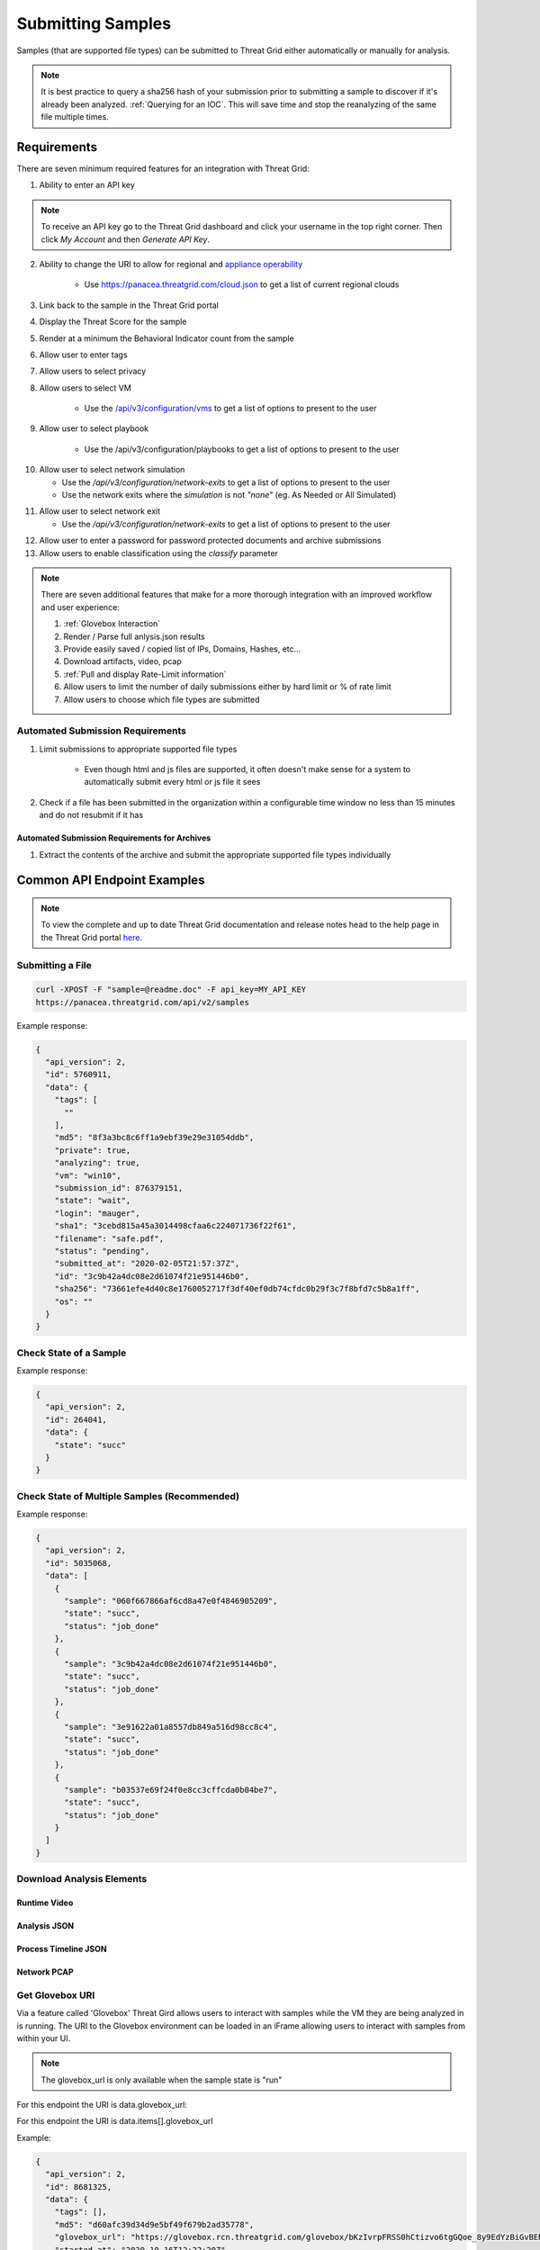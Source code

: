 Submitting Samples
==================
Samples (that are supported file types) can be submitted to Threat Grid either automatically or manually for analysis.

.. NOTE::

    It is best practice to query a sha256 hash of your submission prior to submitting a sample to discover if it's
    already been analyzed. :ref:`Querying for an IOC`. This will save time and stop the reanalyzing of the same file multiple times.

Requirements
------------
There are seven minimum required features for an integration with Threat Grid:

1. Ability to enter an API key

.. NOTE::

    To receive an API key go to the Threat Grid dashboard and click your username in the top right corner.
    Then click `My Account` and then `Generate API Key`.


2. Ability to change the URI to allow for regional and `appliance operability <https://www.cisco.com/c/en/us/support/security/amp-threat-grid-appliances/products-installation-guides-list.html>`_

    - Use https://panacea.threatgrid.com/cloud.json to get a list of current regional clouds


3. Link back to the sample in the Threat Grid portal
4. Display the Threat Score for the sample
5. Render at a minimum the Behavioral Indicator count from the sample
6. Allow user to enter tags
7. Allow users to select privacy
8. Allow users to select VM

    - Use the `/api/v3/configuration/vms <https://panacea.threatgrid.com/mask/api-doc/api/v3/configuration/vms>`_ to get a list of options to present to the user

.. image:: _static/vm.png
    :target: _static/vm.html
    :width: 445px
    :align: center
    :height: 300px

9. Allow user to select playbook

    - Use the /api/v3/configuration/playbooks to get a list of options to present to the user

.. image:: _static/playbook.png
    :target: _static/playbook.html
    :width: 500px
    :align: center
    :height: 300px

10. Allow user to select network simulation

    - Use the `/api/v3/configuration/network-exits` to get a list of options to present to the user
    - Use the network exits where the `simulation` is not `"none"` (eg. As Needed or All Simulated)

.. image:: _static/network.png
    :target: _static/network.html
    :width: 500px
    :align: center
    :height: 100px

11. Allow user to select network exit

    -  Use the `/api/v3/configuration/network-exits` to get a list of options to present to the user

.. image:: _static/exit.png
    :target: _static/exit.html
    :width: 500px
    :align: center
    :height: 300px

12. Allow user to enter a password for password protected documents and archive submissions
13. Allow users to enable classification using the `classify` parameter

.. NOTE::

    There are seven additional features that make for a more thorough integration with an improved workflow and user experience:

    1. :ref:`Glovebox Interaction`
    2. Render / Parse full anlysis.json results
    3. Provide easily saved / copied list of IPs, Domains, Hashes, etc...
    4. Download artifacts, video, pcap
    5. :ref:`Pull and display Rate-Limit information`
    6. Allow users to limit the number of daily submissions either by hard limit or % of rate limit
    7. Allow users to choose which file types are submitted

Automated Submission Requirements
^^^^^^^^^^^^^^^^^^^^^^^^^^^^^^^^^

1. Limit submissions to appropriate supported file types

    - Even though html and js files are supported, it often doesn't make sense for a system to automatically submit every html or js file it sees
2. Check if a file has been submitted in the organization within a configurable time window no less than 15 minutes and do not resubmit if it has

Automated Submission Requirements for Archives
""""""""""""""""""""""""""""""""""""""""""""""
1. Extract the contents of the archive and submit the appropriate supported file types individually

Common API Endpoint Examples
----------------------------

.. NOTE::

    To view the complete and up to date Threat Grid documentation and release notes head to the help page in the Threat Grid portal `here <https://panacea.threatgrid.com/mask/doc>`_.

Submitting a File
^^^^^^^^^^^^^^^^^

.. http:example::

    POST https://panacea.threatgrid.com/api/v2/samples&api_key=12345abcde HTTP/1.1

.. http:example::

    POST /api/v2/samples?api_key=12345abcde HTTP/1.1
    Content-Type: application/x-www-form-urlencoded
    Host: panacea.threatgrid.com
    Content-Disposition: form-data; name="sample"; filename="test_file.txt"
    Content-Disposition: form-data; name="network_exit"
    Content-Disposition: form-data; name="private"
    Content-Disposition: form-data; name="vm"

.. code-block:: bash

    curl -XPOST -F "sample=@readme.doc" -F api_key=MY_API_KEY
    https://panacea.threatgrid.com/api/v2/samples

Example response:

.. code-block:: JSON

    {
      "api_version": 2,
      "id": 5760911,
      "data": {
        "tags": [
          ""
        ],
        "md5": "8f3a3bc8c6ff1a9ebf39e29e31054ddb",
        "private": true,
        "analyzing": true,
        "vm": "win10",
        "submission_id": 876379151,
        "state": "wait",
        "login": "mauger",
        "sha1": "3cebd815a45a3014498cfaa6c224071736f22f61",
        "filename": "safe.pdf",
        "status": "pending",
        "submitted_at": "2020-02-05T21:57:37Z",
        "id": "3c9b42a4dc08e2d61074f21e951446b0",
        "sha256": "73661efe4d40c8e1760052717f3df40ef0db74cfdc0b29f3c7f8bfd7c5b8a1ff",
        "os": ""
      }
    }

Check State of a Sample
^^^^^^^^^^^^^^^^^^^^^^^

.. http:example::

    GET https://panacea.threatgrid.com/api/v2/samples/$ID/state&api_key=12345abcde HTTP/1.1

Example response:

.. code-block:: JSON

    {
      "api_version": 2,
      "id": 264041,
      "data": {
        "state": "succ"
      }
    }

Check State of Multiple Samples (Recommended)
^^^^^^^^^^^^^^^^^^^^^^^^^^^^^^^^^^^^^^^^^^^^^

.. http:example::

    GET https://panacea.threatgrid.com/api/v2/samples/state&api_key=12345abcde HTTP/1.1

Example response:

.. code-block:: JSON

    {
      "api_version": 2,
      "id": 5035068,
      "data": [
        {
          "sample": "060f667866af6cd8a47e0f4846905209",
          "state": "succ",
          "status": "job_done"
        },
        {
          "sample": "3c9b42a4dc08e2d61074f21e951446b0",
          "state": "succ",
          "status": "job_done"
        },
        {
          "sample": "3e91622a01a8557db849a516d98cc8c4",
          "state": "succ",
          "status": "job_done"
        },
        {
          "sample": "b03537e69f24f0e8cc3cffcda0b04be7",
          "state": "succ",
          "status": "job_done"
        }
      ]
    }

Download Analysis Elements
^^^^^^^^^^^^^^^^^^^^^^^^^^

Runtime Video
"""""""""""""

.. http:example::

    GET https://panacea.threatgrid.com/api/v2/samples/$ID/viedo.webm&api_key=12345abcde HTTP/1.1

Analysis JSON
"""""""""""""

.. http:example::

    GET https://panacea.threatgrid.com/api/v2/samples/$ID/analysis.json&api_key=12345abcde HTTP/1.1

Process Timeline JSON
"""""""""""""""""""""

.. http:example::

    GET https://panacea.threatgrid.com/api/v2/samples/$ID/processes.json&api_key=12345abcde HTTP/1.1

Network PCAP
""""""""""""

.. http:example::

    GET https://panacea.threatgrid.com/api/v2/samples/$ID/network.pcap&api_key=12345abcde HTTP/1.1

.. _Glovebox Interaction:

Get Glovebox URI
^^^^^^^^^^^^^^^^

Via a feature called 'Glovebox' Threat Gird allows users to interact with samples while the VM they are being analyzed
in is running. The URI to the Glovebox environment can be loaded in an iFrame allowing users to interact with samples
from within your UI.

.. NOTE::

    The glovebox_url is only available when the sample state is "run"

For this endpoint the URI is data.glovebox_url:

.. http:example::

    GET https://panacea.threatgrid.com/api/v2/samples/$ID&api_key=12345abcde HTTP/1.1

For this endpoint the URI is data.items[].glovebox_url

.. http:example::

    GET https://panacea.threatgrid.com/api/v2/samples?id=$ID&api_key=12345abcde HTTP/1.1

Example:

.. code-block:: JSON

    {
      "api_version": 2,
      "id": 8681325,
      "data": {
        "tags": [],
        "md5": "d60afc39d34d9e5bf49f679b2ad35778",
        "glovebox_url": "https://glovebox.rcn.threatgrid.com/glovebox/bKzIvrpFRSS0hCtizvo6tgGQoe_8y9EdYzBiGvBEN7iYHFvsoGi8vKRSUJVBw2e2/",
        "started_at": "2020-10-16T12:22:20Z",
        "vm": "win7-x64",
        "submission_id": 1025369450,
        "state": "run",
        "login": "jwick",
        "sha1": "6ec891d45ea89a443fc1809b9c7655b204305e2d",
        "filename": "d60afc39d34d9e5bf49f679b2ad35778",
        "status": "analyzing_sample",
        "submitted_at": "2020-10-16T12:22:20Z",
        "id": "981c5beca068bcbca452509541c367b6",
        "sha256": "125273cbe4b01ecb380573766dd83791f66d0a6e85f2e6ab99a62e40c83e7542"
      }
    }


.. _Pull and display Rate-Limit information:

Rate Limit Information
----------------------

Threat Grid organizations have a limited number of submissions per 24 hour period. It may be useful to fetch this
information and render it in the UI so user can easily see how much of their limit remains. Doing this requires the
use of two API calls.

First:

Get the login associated with the API key using `/api/v3/session/whoami <https://panacea.threatgrid.com/mask/api-doc/api/v3/session/whoamii>`_

.. http:example::

    GET https://panacea.threatgrid.com/api/v3/session/whoami&api_key=12345abcde HTTP/1.1

.. code-block:: JSON

    {
        "api_version":3
        "data":{
            "title":"Widget Wrangler"
            "login":"JohnnyMac"
            "name":"John McCarthy"
            "organization_id":8
            "email":"jmccarthy@threatgrid.com"
            "role":"user"
        }
    }

Store the value found at ``data.login`` and use it in the second API call.

Second:

Query the Rate Limit using `/api/v3/users/:login/rate-limit <https://panacea.threatgrid.com/mask/api-doc/api/v3/users/:login/rate-limit>`_. This will return the rate limit for the user and organization.

.. http:example::

    GET https://panacea.threatgrid.com/api/v3/users/$login/rate-limit&api_key=12345abcde HTTP/1.1

.. code-block:: JSON

    {
      "api_version": 3,
      "id": 5003240,
      "data": {
        "organization": {
          "submissions-available": "NULL",
          "submission-wait": 0,
          "submissions-rate-limit": []
        },
        "user": {
          "submissions-available": 2,
          "submission-wait": 0,
          "submissions-rate-limit": [
            {
              "minutes": 10,
              "samples": 2
            }
          ]
        }
      }
    }

